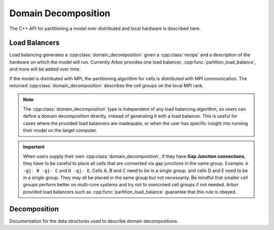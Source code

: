 .. _cppdomdec:

.. cpp:namespace:: arb

Domain Decomposition
====================

The C++ API for partitioning a model over distributed and local hardware is described here.

Load Balancers
--------------

Load balancing generates a :cpp:class:`domain_decomposition` given a :cpp:class:`recipe`
and a description of the hardware on which the model will run. Currently Arbor provides
one load balancer, :cpp:func:`partition_load_balance`, and more will be added over time.

If the model is distributed with MPI, the partitioning algorithm for cells is
distributed with MPI communication. The returned :cpp:class:`domain_decomposition`
describes the cell groups on the local MPI rank.

.. Note::
    The :cpp:class:`domain_decomposition` type is
    independent of any load balancing algorithm, so users can define a
    domain decomposition directly, instead of generating it with a load balancer.
    This is useful for cases where the provided load balancers are inadequate,
    or when the user has specific insight into running their model on the
    target computer.

.. Important::
    When users supply their own :cpp:class:`domain_decomposition`, if they have
    **Gap Junction connections**, they have to be careful to place all cells that
    are connected via gap junctions in the same group.
    Example:
    ``A -gj- B -gj- C``  and ``D -gj- E``.
    Cells A, B and C need to be in a single group; and cells D and E need to be in a
    single group. They may all be placed in the same group but not necessarily.
    Be mindful that smaller cell groups perform better on multi-core systems and
    try not to overcrowd cell groups if not needed.
    Arbor provided load balancers such as :cpp:func:`partition_load_balance`
    guarantee that this rule is obeyed.

.. cpp:function:: domain_decomposition partition_load_balance(const recipe& rec, const arb::context& ctx)

    Construct a :cpp:class:`domain_decomposition` that distributes the cells
    in the model described by :cpp:any:`rec` over the distributed and local hardware
    resources described by :cpp:any:`ctx`.

    The algorithm counts the number of each cell type in the global model, then
    partitions the cells of each type equally over the available nodes.
    If a GPU is available, and if the cell type can be run on the GPU, the
    cells on each node are put one large group to maximise the amount of fine
    grained parallelism in the cell group.
    Otherwise, cells are grouped into small groups that fit in cache, and can be
    distributed over the available cores.

    .. Note::
        The partitioning assumes that all cells of the same kind have equal
        computational cost, hence it may not produce a balanced partition for
        models with cells that have a large variance in computational costs.

Decomposition
-------------

Documentation for the data structures used to describe domain decompositions.

.. cpp:namespace:: arb

.. cpp:enum-class:: backend_kind

    Used to indicate which hardware backend to use for running a :cpp:class:`cell_group`.

    .. cpp:enumerator:: multicore

        Use multicore backend.

    .. cpp:enumerator:: gpu

        Use GPU back end.

        .. Note::
            Setting the GPU back end is only meaningful if the
            :cpp:class:`cell_group` type supports the GPU backend.

.. cpp:class:: domain_decomposition

    Describes a domain decomposition and is solely responsible for describing the
    distribution of cells across cell groups and domains.
    It holds cell group descriptions (:cpp:member:`groups`) for cells assigned to
    the local domain, and a helper function (:cpp:member:`gid_domain`) used to
    look up which domain a cell has been assigned to.
    The :cpp:class:`domain_decomposition` object also has meta-data about the
    number of cells in the global model, and the number of domains over which
    the model is distributed.

    .. Note::
        The domain decomposition represents a division **all** of the cells in
        the model into non-overlapping sets, with one set of cells assigned to
        each domain.
        A domain decomposition is generated either by a load balancer or is
        directly specified by a user, and it is a requirement that the
        decomposition is correct:

            * Every cell in the model appears once in one and only one cell
              :cpp:member:`groups` on one and only one local
              :cpp:class:`domain_decomposition` object.
            * :cpp:member:`num_local_cells` is the sum of the number of cells in
              each of the :cpp:member:`groups`.
            * The sum of :cpp:member:`num_local_cells` over all domains matches
              :cpp:member:`num_global_cells`.

    .. cpp:member:: std::function<int(cell_gid_type)> gid_domain

        A function for querying the domain id that a cell assigned to
        (using global identifier :cpp:var:`gid`).
        It must be a pure function, that is it has no side effects, and hence is
        thread safe.

    .. cpp:member:: int num_domains

        Number of domains that the model is distributed over.

    .. cpp:member:: int domain_id

        The index of the local domain.
        Always 0 for non-distributed models, and corresponds to the MPI rank
        for distributed runs.

    .. cpp:member:: cell_size_type num_local_cells

        Total number of cells in the local domain.

    .. cpp:member:: cell_size_type num_global_cells

        Total number of cells in the global model
        (sum of :cpp:member:`num_local_cells` over all domains).

    .. cpp:member:: std::vector<group_description> groups

        Descriptions of the cell groups on the local domain.
        See :cpp:class:`group_description`.

.. cpp:class:: group_description

    The indexes of a set of cells of the same kind that are group together in a
    cell group in a :cpp:class:`arb::simulation`.

    .. cpp:function:: group_description(cell_kind k, std::vector<cell_gid_type> g, backend_kind b)

        Constructor.

    .. cpp:member:: const cell_kind kind

        The kind of cell in the group.

    .. cpp:member:: const std::vector<cell_gid_type> gids

        The gids of the cells in the cell group.

    .. cpp:member:: const backend_kind backend

        The back end on which the cell group is to run.
